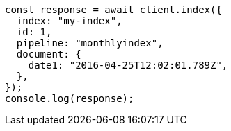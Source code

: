 // This file is autogenerated, DO NOT EDIT
// Use `node scripts/generate-docs-examples.js` to generate the docs examples

[source, js]
----
const response = await client.index({
  index: "my-index",
  id: 1,
  pipeline: "monthlyindex",
  document: {
    date1: "2016-04-25T12:02:01.789Z",
  },
});
console.log(response);
----
